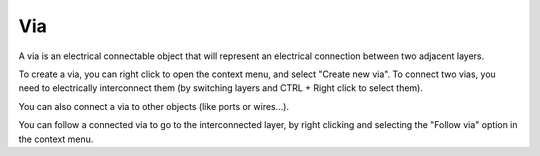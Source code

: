 Via
==================================

A via is an electrical connectable object that will represent an electrical connection between two adjacent layers.

.. image:: images/via_1.png
  :alt: Degate via

To create a via, you can right click to open the context menu, and select "Create new via". To connect two vias, you need to electrically interconnect them (by switching layers and CTRL + Right click to select them).

You can also connect a via to other objects (like ports or wires...).

.. image:: images/via_2.png
  :alt: Degate follow via

You can follow a connected via to go to the interconnected layer, by right clicking and selecting the "Follow via" option in the context menu.